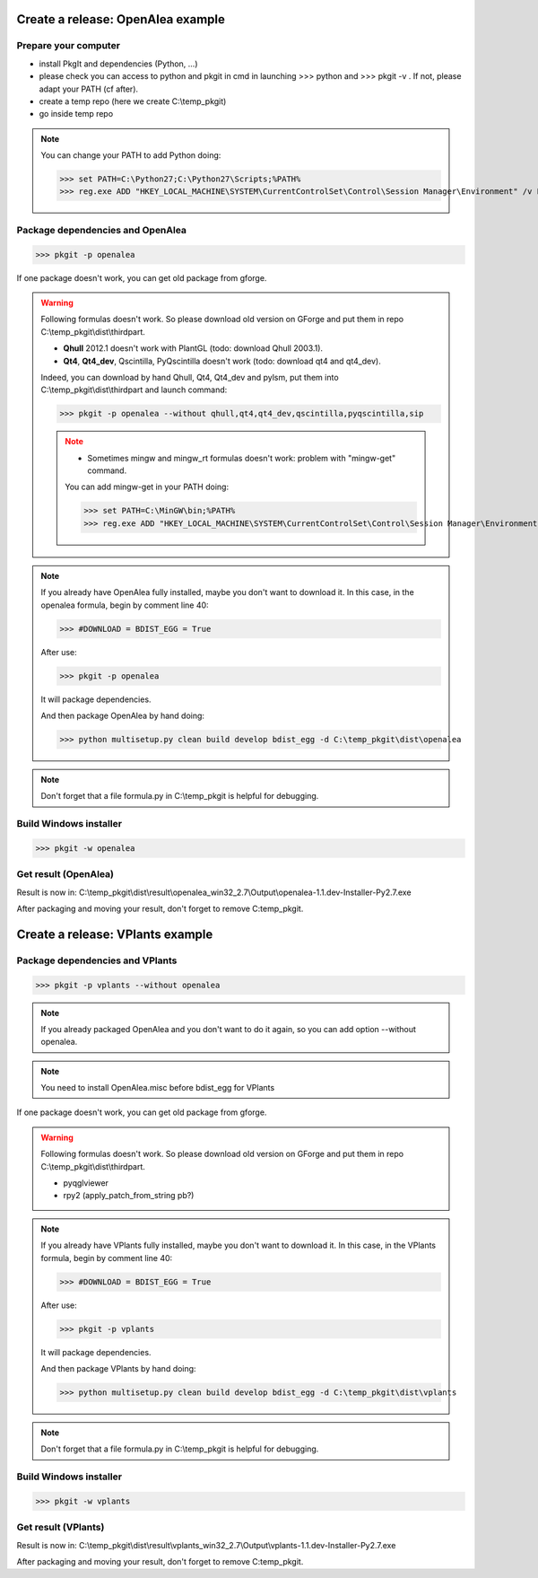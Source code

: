 Create a release: OpenAlea example
##################################

Prepare your computer
---------------------

* install PkgIt and dependencies (Python, ...)
* please check you can access to python and pkgit in cmd in launching >>> python and >>> pkgit -v . If not, please adapt your PATH (cf after).
* create a temp repo (here we create C:\\temp_pkgit)
* go inside temp repo

.. note::
    
    You can change your PATH to add Python doing:
    
    >>> set PATH=C:\Python27;C:\Python27\Scripts;%PATH%
    >>> reg.exe ADD "HKEY_LOCAL_MACHINE\SYSTEM\CurrentControlSet\Control\Session Manager\Environment" /v Path /t REG_EXPAND_SZ /d ^%PATH^% /f

Package dependencies and OpenAlea
---------------------------------

>>> pkgit -p openalea

If one package doesn't work, you can get old package from gforge.

.. warning::
    Following formulas doesn't work. So please download old version on GForge and put them in repo C:\\temp_pkgit\\dist\\thirdpart.
    
    * **Qhull** 2012.1 doesn't work with PlantGL (todo: download Qhull 2003.1).
    * **Qt4**, **Qt4_dev**, Qscintilla, PyQscintilla doesn't work (todo: download qt4 and qt4_dev).
    
    Indeed, you can download by hand Qhull, Qt4, Qt4_dev and pylsm, put them into C:\\temp_pkgit\\dist\\thirdpart and launch command:
    
    >>> pkgit -p openalea --without qhull,qt4,qt4_dev,qscintilla,pyqscintilla,sip
    
    .. note::
        
        * Sometimes mingw and mingw_rt formulas doesn't work: problem with "mingw-get" command. 
        
        You can add mingw-get in your PATH doing:
            
        >>> set PATH=C:\MinGW\bin;%PATH%
        >>> reg.exe ADD "HKEY_LOCAL_MACHINE\SYSTEM\CurrentControlSet\Control\Session Manager\Environment" /v Path /t REG_EXPAND_SZ /d ^%PATH^% /f

.. note::

    If you already have OpenAlea fully installed, maybe you don't want to download it.
    In this case, in the openalea formula, begin by comment line 40: 

    >>> #DOWNLOAD = BDIST_EGG = True

    After use:

    >>> pkgit -p openalea

    It will package dependencies.

    And then package OpenAlea by hand doing:

    >>> python multisetup.py clean build develop bdist_egg -d C:\temp_pkgit\dist\openalea
    
.. note:: Don't forget that a file formula.py in C:\\temp_pkgit is helpful for debugging.

Build Windows installer
-----------------------

>>> pkgit -w openalea

Get result (OpenAlea)
---------------------

Result is now in: C:\\temp_pkgit\\dist\\result\\openalea_win32_2.7\\Output\\openalea-1.1.dev-Installer-Py2.7.exe

After packaging and moving your result, don't forget to remove C:\temp_pkgit.


Create a release: VPlants example
##################################

Package dependencies and VPlants
---------------------------------

>>> pkgit -p vplants --without openalea

.. note::
    If you already packaged OpenAlea and you don't want to do it again, so you can add option --without openalea.
    
.. note::
    You need to install OpenAlea.misc before bdist_egg for VPlants

If one package doesn't work, you can get old package from gforge.

.. warning::
    Following formulas doesn't work. So please download old version on GForge and put them in repo C:\\temp_pkgit\\dist\\thirdpart.
    
    * pyqglviewer
    * rpy2 (apply_patch_from_string pb?)
    
    .. TODO:: List exactly what is not working


.. note::

    If you already have VPlants fully installed, maybe you don't want to download it.
    In this case, in the VPlants formula, begin by comment line 40: 

    >>> #DOWNLOAD = BDIST_EGG = True

    After use:

    >>> pkgit -p vplants

    It will package dependencies.

    And then package VPlants by hand doing:

    >>> python multisetup.py clean build develop bdist_egg -d C:\temp_pkgit\dist\vplants
    
.. note:: Don't forget that a file formula.py in C:\\temp_pkgit is helpful for debugging.

Build Windows installer
-----------------------

>>> pkgit -w vplants

Get result (VPlants)
---------------------

Result is now in: C:\\temp_pkgit\\dist\\result\\vplants_win32_2.7\\Output\\vplants-1.1.dev-Installer-Py2.7.exe

After packaging and moving your result, don't forget to remove C:\temp_pkgit.





